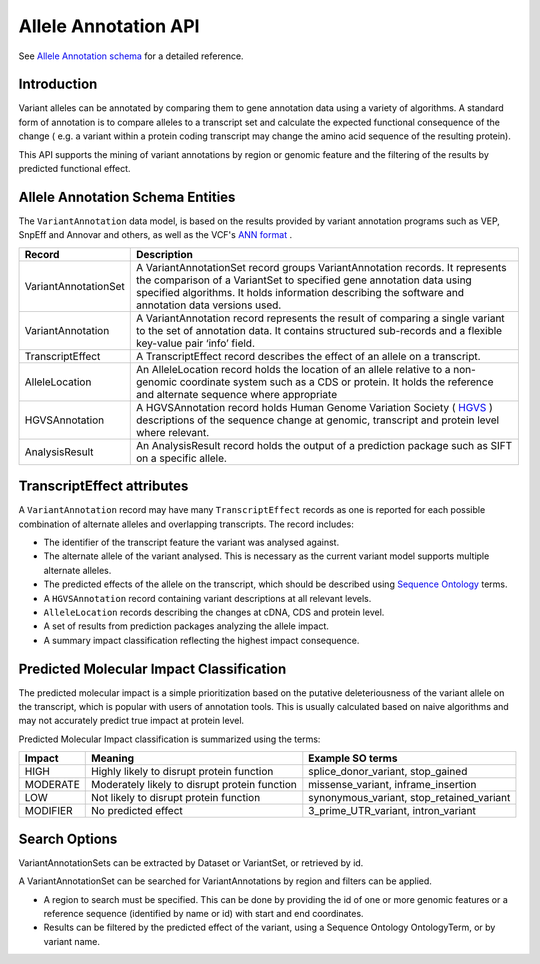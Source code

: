 
Allele Annotation API
!!!!!!!!!!!!!!!!!!!!!!

See `Allele Annotation schema <../schemas/alleleAnnotations.html>`_ for a detailed reference.

Introduction
@@@@@@@@@@@@

Variant alleles can be annotated by comparing them to gene annotation data
using a variety of algorithms. A standard form of annotation is to compare 
alleles to a transcript set and calculate the expected functional consequence 
of the change ( e.g. a variant within a protein coding transcript may change the
amino acid sequence of the resulting protein).

This API supports the mining of variant annotations by region or genomic 
feature and the filtering of the results by predicted functional effect.

Allele Annotation Schema Entities
@@@@@@@@@@@@@@@@@@@@@@@@

The ``VariantAnnotation`` data model, is based on the results provided by variant 
annotation programs such as VEP, SnpEff and Annovar and others, as well as the 
VCF's `ANN format <http://snpeff.sourceforge.net/VCFannotationformat_v1.0.pdf>`_ . 


+---------------------+---------------------------------------------------------------------------------------------------------------------+
| Record              | Description                                                                                                         |
+=====================+=====================================================================================================================+
| VariantAnnotationSet| A VariantAnnotationSet record groups VariantAnnotation records. It represents the comparison of a VariantSet to     |
|                     | specified gene annotation data using specified algorithms. It holds information describing the software and         |
|                     | annotation data versions used.                                                                                      |
+---------------------+---------------------------------------------------------------------------------------------------------------------+
| VariantAnnotation   | A VariantAnnotation record represents the result of comparing a single variant to the set of annotation data. It    |
|                     | contains structured sub-records and a flexible key-value pair ‘info’ field.                                         |
+---------------------+---------------------------------------------------------------------------------------------------------------------+
| TranscriptEffect    | A TranscriptEffect record describes the effect of an allele on a transcript.                                        |
+---------------------+---------------------------------------------------------------------------------------------------------------------+
| AlleleLocation      | An AlleleLocation record holds the location of an allele relative to a non-genomic coordinate system such as a CDS  |
|                     | or protein. It holds the reference and alternate sequence where appropriate                                         |
+---------------------+---------------------------------------------------------------------------------------------------------------------+
| HGVSAnnotation      | A HGVSAnnotation record holds Human Genome Variation Society ( `HGVS <http://www.hgvs.org/mutnomen/recs.html>`_ )   |
|                     | descriptions of the sequence change at genomic, transcript and protein level where relevant.                        |
+---------------------+---------------------------------------------------------------------------------------------------------------------+
| AnalysisResult      | An AnalysisResult record holds the output of a prediction package such as SIFT on a specific allele.                |
+---------------------+---------------------------------------------------------------------------------------------------------------------+


TranscriptEffect attributes
@@@@@@@@@@@@@@@@@@@@@@@@@@@

A ``VariantAnnotation`` record may have many ``TranscriptEffect`` records as one is 
reported for each possible combination of alternate alleles and overlapping 
transcripts. The record includes:

* The identifier of the transcript feature the variant was analysed against.
* The alternate allele of the variant analysed. This is necessary as the current variant model supports multiple alternate alleles.
* The predicted effects of the allele on the transcript, which should be described using `Sequence Ontology <http://www.sequenceontology.org>`_ terms.
* A ``HGVSAnnotation`` record containing variant descriptions at all relevant levels. 
* ``AlleleLocation`` records describing the changes at cDNA, CDS and protein level.
* A set of results from prediction packages analyzing the allele impact.
* A summary impact classification reflecting the highest impact consequence.

Predicted Molecular Impact Classification
@@@@@@@@@@@@@@@@@@@@@@@@@@@@@@@@@@@@@@@@@

The predicted molecular impact is a simple prioritization based on the putative
deleteriousness of the variant allele on the transcript, which is popular with
users of annotation tools. This is usually calculated based on naive algorithms
and may not accurately predict true impact at protein level.

Predicted Molecular Impact classification is summarized using the terms:

+----------+-----------------------------------------------+-------------------------------------------+
| Impact   | Meaning                                       | Example SO terms                          |                   
+==========+===============================================+===========================================+
| HIGH     | Highly likely to disrupt protein function     | splice_donor_variant, stop_gained         |
+----------+-----------------------------------------------+-------------------------------------------+
| MODERATE | Moderately likely to disrupt protein function | missense_variant, inframe_insertion       |
+----------+-----------------------------------------------+-------------------------------------------+
| LOW      | Not likely to disrupt protein function        | synonymous_variant, stop_retained_variant |
+----------+-----------------------------------------------+-------------------------------------------+
| MODIFIER | No predicted effect                           | 3_prime_UTR_variant, intron_variant       |
+----------+-----------------------------------------------+-------------------------------------------+

Search Options
@@@@@@@@@@@@@@

VariantAnnotationSets can be extracted by Dataset or VariantSet, or retrieved by id.

A VariantAnnotationSet can be searched for VariantAnnotations by region and filters
can be applied.

* A region to search must be specified. This can be done by providing the id of one or more genomic features or a reference sequence (identified by name or id) with start and end coordinates.
* Results can be filtered by the predicted effect of the variant, using a Sequence Ontology OntologyTerm, or by variant name.

